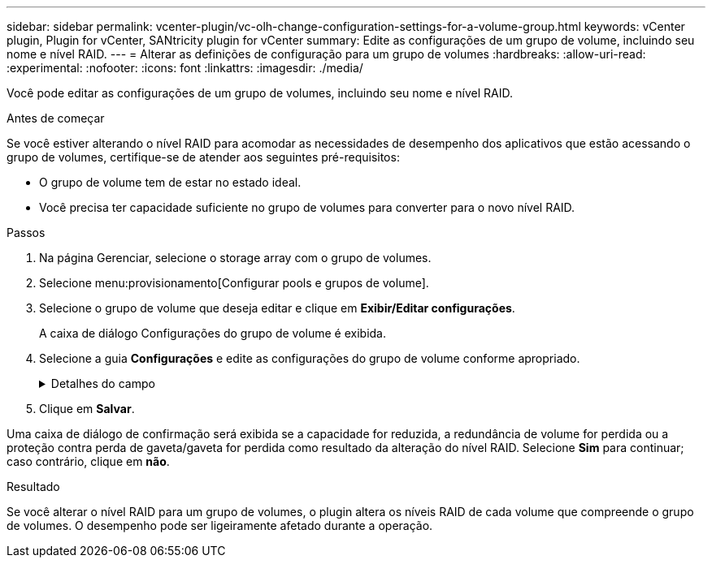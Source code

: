 ---
sidebar: sidebar 
permalink: vcenter-plugin/vc-olh-change-configuration-settings-for-a-volume-group.html 
keywords: vCenter plugin, Plugin for vCenter, SANtricity plugin for vCenter 
summary: Edite as configurações de um grupo de volume, incluindo seu nome e nível RAID. 
---
= Alterar as definições de configuração para um grupo de volumes
:hardbreaks:
:allow-uri-read: 
:experimental: 
:nofooter: 
:icons: font
:linkattrs: 
:imagesdir: ./media/


[role="lead"]
Você pode editar as configurações de um grupo de volumes, incluindo seu nome e nível RAID.

.Antes de começar
Se você estiver alterando o nível RAID para acomodar as necessidades de desempenho dos aplicativos que estão acessando o grupo de volumes, certifique-se de atender aos seguintes pré-requisitos:

* O grupo de volume tem de estar no estado ideal.
* Você precisa ter capacidade suficiente no grupo de volumes para converter para o novo nível RAID.


.Passos
. Na página Gerenciar, selecione o storage array com o grupo de volumes.
. Selecione menu:provisionamento[Configurar pools e grupos de volume].
. Selecione o grupo de volume que deseja editar e clique em *Exibir/Editar configurações*.
+
A caixa de diálogo Configurações do grupo de volume é exibida.

. Selecione a guia *Configurações* e edite as configurações do grupo de volume conforme apropriado.
+
.Detalhes do campo
[%collapsible]
====
[cols="25h,~"]
|===
| Definição | Descrição 


 a| 
Nome
 a| 
Pode alterar o nome fornecido pelo utilizador do grupo de volumes. É necessário especificar um nome para um grupo de volumes.



 a| 
Nível RAID
 a| 
Selecione o novo nível RAID no menu suspenso.

** *RAID 0 striping* -- oferece alto desempenho, mas não fornece redundância de dados. Se uma única unidade falhar no grupo de volumes, todos os volumes associados falharão e todos os dados serão perdidos. Um grupo RAID de distribuição combina duas ou mais unidades em uma unidade lógica grande.
** *Espelhamento RAID 1* - oferece alto desempenho e a melhor disponibilidade de dados e é adequado para armazenar dados confidenciais em nível corporativo ou pessoal. Protege seus dados espelhando automaticamente o conteúdo de uma unidade para a segunda unidade no par espelhado. Ele fornece proteção em caso de falha única de unidade.
** *RAID 10 striping/mirroring* -- fornece uma combinação de RAID 0 (striping) e RAID 1 (espelhamento) e é obtida quando quatro ou mais unidades são selecionadas. O RAID 10 é adequado para aplicações de transações de alto volume, como um banco de dados, que exigem alto desempenho e tolerância a falhas.
** *RAID 5* -- ideal para ambientes multiusuário (como armazenamento de banco de dados ou sistema de arquivos) onde o tamanho típico de e/S é pequeno e há uma alta proporção de atividade de leitura.
** *RAID 6* -- ideal para ambientes que exigem proteção de redundância além do RAID 5, mas que não exigem alto desempenho de gravação. O RAID 3 só pode ser atribuído a grupos de volume usando a interface de linha de comando (CLI). Quando você altera o nível RAID, você não pode cancelar essa operação depois que ela for iniciada. Durante a alteração, seus dados permanecem disponíveis.




 a| 
Capacidade de otimização (somente arrays EF600)
 a| 
Quando um grupo de volumes é criado, é gerada uma capacidade de otimização recomendada que fornece um equilíbrio entre capacidade disponível e desempenho e vida útil do desgaste. Você pode ajustar esse equilíbrio movendo o controle deslizante para a direita para melhor desempenho e vida útil do desgaste à custa do aumento da capacidade disponível, ou movendo-o para a esquerda para maior capacidade disponível à custa de um melhor desempenho e vida útil do desgaste. As unidades SSD terão vida útil mais longa e melhor desempenho máximo de gravação quando uma parte de sua capacidade não for alocada. Para unidades associadas a um grupo de volumes, a capacidade não alocada é composta pela capacidade livre de um grupo (capacidade não usada por volumes) e por uma parte da capacidade utilizável reservada como capacidade de otimização adicional. A capacidade de otimização adicional garante um nível mínimo de capacidade de otimização, reduzindo a capacidade utilizável, e, como tal, não está disponível para criação de volume.

|===
====
. Clique em *Salvar*.


Uma caixa de diálogo de confirmação será exibida se a capacidade for reduzida, a redundância de volume for perdida ou a proteção contra perda de gaveta/gaveta for perdida como resultado da alteração do nível RAID. Selecione *Sim* para continuar; caso contrário, clique em *não*.

.Resultado
Se você alterar o nível RAID para um grupo de volumes, o plugin altera os níveis RAID de cada volume que compreende o grupo de volumes. O desempenho pode ser ligeiramente afetado durante a operação.
